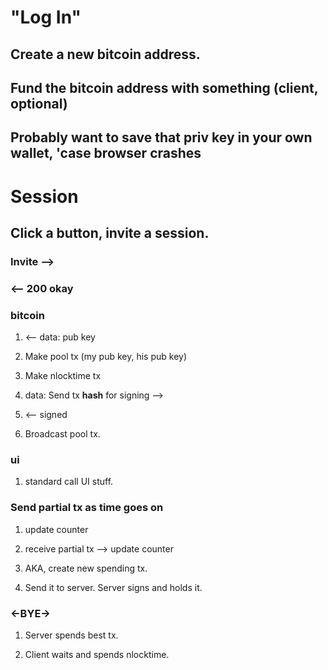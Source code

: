* "Log In"
** Create a new bitcoin address.
** Fund the bitcoin address with something (client, optional)
** Probably want to save that priv key in your own wallet, 'case browser crashes

* Session
** Click a button, invite a session.
*** Invite -->
*** <-- 200 okay

*** bitcoin
**** <-- data: pub key
**** Make pool tx (my pub key, his pub key)
**** Make nlocktime tx
**** data: Send tx *hash* for signing -->
**** <-- signed

**** Broadcast pool tx.

*** ui
**** standard call UI stuff.

*** Send partial tx as time goes on
**** update counter
**** receive partial tx --> update counter
**** AKA, create new spending tx.
**** Send it to server.  Server signs and holds it.

*** <-BYE->
**** Server spends best tx.
**** Client waits and spends nlocktime.
